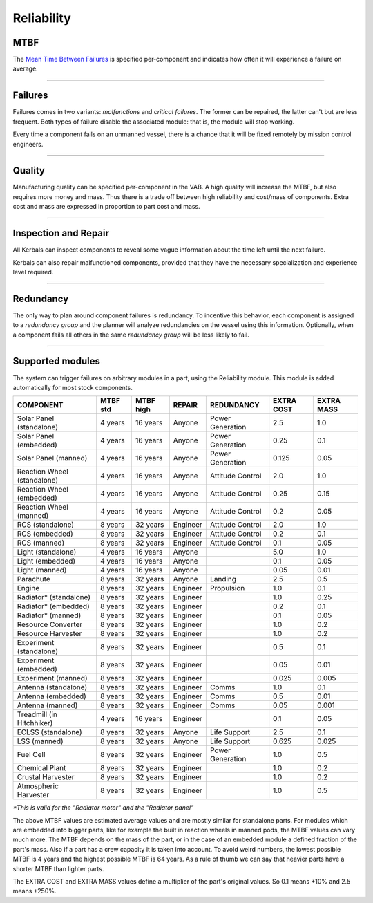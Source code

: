 .. _reliability:

Reliability
===========

MTBF
----
The `Mean Time Between Failures <https://en.wikipedia.org/wiki/Mean_time_between_failures>`_ is specified per-component and indicates how often it will experience a failure on average.

----------

Failures
--------
Failures comes in two variants: *malfunctions* and *critical failures*. The former can be repaired, the latter can't but are less frequent. Both types of failure disable the associated module: that is, the module will stop working.

Every time a component fails on an unmanned vessel, there is a chance that it will be fixed remotely by mission control engineers.

----------

Quality
-------
Manufacturing quality can be specified per-component in the VAB. A high quality will increase the MTBF, but also requires more money and mass. Thus there is a trade off between high reliability and cost/mass of components. Extra cost and mass are expressed in proportion to part cost and mass.

----------

Inspection and Repair
---------------------
All Kerbals can inspect components to reveal some vague information about the time left until the next failure.

Kerbals can also repair malfunctioned components, provided that they have the necessary specialization and experience level required.

----------

Redundancy
----------
The only way to plan around component failures is redundancy. To incentive this behavior, each component is assigned to a *redundancy group* and the planner will analyze redundancies on the vessel using this information. Optionally, when a component fails all others in the same *redundancy group* will be less likely to fail.

----------

Supported modules
-----------------
The system can trigger failures on arbitrary modules in a part, using the Reliability module. This module is added automatically for most stock components.

+-----------------------------+-----------+-----------+----------+------------------+------------+------------+
| COMPONENT                   | MTBF std  | MTBF high | REPAIR   | REDUNDANCY       | EXTRA COST | EXTRA MASS |
+=============================+===========+===========+==========+==================+============+============+
| Solar Panel (standalone)    | 4 years   | 16 years  | Anyone   | Power Generation | 2.5        | 1.0        |
+-----------------------------+-----------+-----------+----------+------------------+------------+------------+
| Solar Panel (embedded)      | 4 years   | 16 years  | Anyone   | Power Generation | 0.25       | 0.1        |
+-----------------------------+-----------+-----------+----------+------------------+------------+------------+
| Solar Panel (manned)        | 4 years   | 16 years  | Anyone   | Power Generation | 0.125      | 0.05       |
+-----------------------------+-----------+-----------+----------+------------------+------------+------------+
| Reaction Wheel (standalone) | 4 years   | 16 years  | Anyone   | Attitude Control | 2.0        | 1.0        |
+-----------------------------+-----------+-----------+----------+------------------+------------+------------+
| Reaction Wheel (embedded)   | 4 years   | 16 years  | Anyone   | Attitude Control | 0.25       | 0.15       |
+-----------------------------+-----------+-----------+----------+------------------+------------+------------+
| Reaction Wheel (manned)     | 4 years   | 16 years  | Anyone   | Attitude Control | 0.2        | 0.05       |
+-----------------------------+-----------+-----------+----------+------------------+------------+------------+
| RCS (standalone)            | 8 years   | 32 years  | Engineer | Attitude Control | 2.0        | 1.0        |
+-----------------------------+-----------+-----------+----------+------------------+------------+------------+
| RCS (embedded)              | 8 years   | 32 years  | Engineer | Attitude Control | 0.2        | 0.1        |
+-----------------------------+-----------+-----------+----------+------------------+------------+------------+
| RCS (manned)                | 8 years   | 32 years  | Engineer | Attitude Control | 0.1        | 0.05       |
+-----------------------------+-----------+-----------+----------+------------------+------------+------------+
| Light (standalone)          | 4 years   | 16 years  | Anyone   |                  | 5.0        | 1.0        |
+-----------------------------+-----------+-----------+----------+------------------+------------+------------+
| Light (embedded)            | 4 years   | 16 years  | Anyone   |                  | 0.1        | 0.05       |
+-----------------------------+-----------+-----------+----------+------------------+------------+------------+
| Light (manned)              | 4 years   | 16 years  | Anyone   |                  | 0.05       | 0.01       |
+-----------------------------+-----------+-----------+----------+------------------+------------+------------+
| Parachute                   | 8 years   | 32 years  | Anyone   | Landing          | 2.5        | 0.5        |
+-----------------------------+-----------+-----------+----------+------------------+------------+------------+
| Engine                      | 8 years   | 32 years  | Engineer | Propulsion       | 1.0        | 0.1        |
+-----------------------------+-----------+-----------+----------+------------------+------------+------------+
| Radiator* (standalone)      | 8 years   | 32 years  | Engineer |                  | 1.0        | 0.25       |
+-----------------------------+-----------+-----------+----------+------------------+------------+------------+
| Radiator* (embedded)        | 8 years   | 32 years  | Engineer |                  | 0.2        | 0.1        |
+-----------------------------+-----------+-----------+----------+------------------+------------+------------+
| Radiator* (manned)          | 8 years   | 32 years  | Engineer |                  | 0.1        | 0.05       |
+-----------------------------+-----------+-----------+----------+------------------+------------+------------+
| Resource Converter          | 8 years   | 32 years  | Engineer |                  | 1.0        | 0.2        |
+-----------------------------+-----------+-----------+----------+------------------+------------+------------+
| Resource Harvester          | 8 years   | 32 years  | Engineer |                  | 1.0        | 0.2        |
+-----------------------------+-----------+-----------+----------+------------------+------------+------------+
| Experiment (standalone)     | 8 years   | 32 years  | Engineer |                  | 0.5        | 0.1        |
+-----------------------------+-----------+-----------+----------+------------------+------------+------------+
| Experiment (embedded)       | 8 years   | 32 years  | Engineer |                  | 0.05       | 0.01       |
+-----------------------------+-----------+-----------+----------+------------------+------------+------------+
| Experiment (manned)         | 8 years   | 32 years  | Engineer |                  | 0.025      | 0.005      |
+-----------------------------+-----------+-----------+----------+------------------+------------+------------+
| Antenna (standalone)        | 8 years   | 32 years  | Engineer | Comms            | 1.0        | 0.1        |
+-----------------------------+-----------+-----------+----------+------------------+------------+------------+
| Antenna (embedded)          | 8 years   | 32 years  | Engineer | Comms            | 0.5        | 0.01       |
+-----------------------------+-----------+-----------+----------+------------------+------------+------------+
| Antenna (manned)            | 8 years   | 32 years  | Engineer | Comms            | 0.05       | 0.001      |
+-----------------------------+-----------+-----------+----------+------------------+------------+------------+
| Treadmill (in Hitchhiker)   | 4 years   | 16 years  | Engineer |                  | 0.1        | 0.05       |
+-----------------------------+-----------+-----------+----------+------------------+------------+------------+
| ECLSS (standalone)          | 8 years   | 32 years  | Anyone   | Life Support     | 2.5        | 0.1        |
+-----------------------------+-----------+-----------+----------+------------------+------------+------------+
| LSS (manned)                | 8 years   | 32 years  | Anyone   | Life Support     | 0.625      | 0.025      |
+-----------------------------+-----------+-----------+----------+------------------+------------+------------+
| Fuel Cell                   | 8 years   | 32 years  | Engineer | Power Generation | 1.0        | 0.5        |
+-----------------------------+-----------+-----------+----------+------------------+------------+------------+
| Chemical Plant              | 8 years   | 32 years  | Engineer |                  | 1.0        | 0.2        |
+-----------------------------+-----------+-----------+----------+------------------+------------+------------+
| Crustal Harvester           | 8 years   | 32 years  | Engineer |                  | 1.0        | 0.2        |
+-----------------------------+-----------+-----------+----------+------------------+------------+------------+
| Atmospheric Harvester       | 8 years   | 32 years  | Engineer |                  | 1.0        | 0.5        |
+-----------------------------+-----------+-----------+----------+------------------+------------+------------+

*\*This is valid for the "Radiator motor" and the "Radiator panel"*

The above MTBF values are estimated average values and are mostly similar for standalone parts.
For modules which are embedded into bigger parts, like for example the built in reaction wheels in manned pods, the MTBF values can vary much more.
The MTBF depends on the mass of the part, or in the case of an embedded module a defined fraction of the part's mass.
Also if a part has a crew capacity it is taken into account.
To avoid weird numbers, the lowest possible MTBF is 4 years and the highest possible MTBF is 64 years.
As a rule of thumb we can say that heavier parts have a shorter MTBF than lighter parts.

The EXTRA COST and EXTRA MASS values define a multiplier of the part's original values.
So 0.1 means +10% and 2.5 means +250%.
